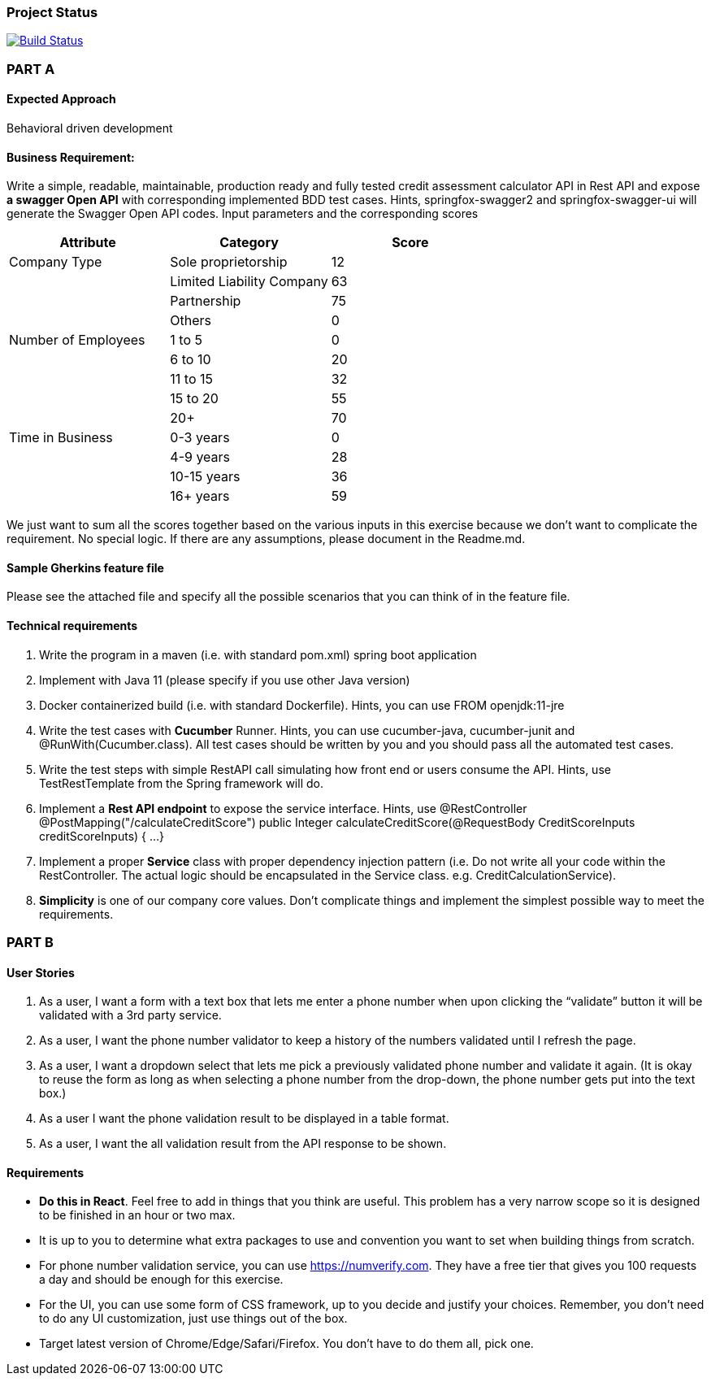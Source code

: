 === Project Status
image:https://travis-ci.com/hei1233212000/seraitrade-coding-challenge.svg?branch=master["Build Status", link="https://travis-ci.com/hei1233212000/seraitrade-coding-challenge"]

=== PART A
==== Expected Approach
Behavioral driven development

==== Business Requirement:
Write a simple, readable, maintainable, production ready and fully tested credit assessment calculator API in Rest API and expose *a swagger Open API* with corresponding implemented BDD test cases. Hints, springfox-swagger2 and springfox-swagger-ui will generate the Swagger Open API codes.
Input parameters and the corresponding scores

|===
|Attribute |Category |Score

|Company Type
|Sole proprietorship
|12

|
|Limited Liability Company
|63

|
|Partnership
|75

|
|Others
|0

|Number of Employees
|1 to 5
|0

|
|6 to 10
|20

|
|11 to 15
|32

|
|15 to 20
|55

|
|20+
|70

|Time in Business
|0-3 years
|0

|
|4-9 years
|28

|
|10-15 years
|36

|
|16+ years
|59

|===

We just want to sum all the scores together based on the various inputs in this exercise because we don't want to complicate the requirement. No special logic. If there are any assumptions, please document in the Readme.md.

==== Sample Gherkins feature file
Please see the attached file and specify all the possible scenarios that you can think of in the feature file.

==== Technical requirements
1. Write the program in a maven (i.e. with standard pom.xml) spring boot application
2. Implement with Java 11 (please specify if you use other Java version)
3. Docker containerized build (i.e. with standard Dockerfile). Hints, you can use FROM openjdk:11-jre
4. Write the test cases with *Cucumber* Runner. Hints, you can use cucumber-java, cucumber-junit and @RunWith(Cucumber.class). All test cases should be written by you and you should pass all the automated test cases.
5. Write the test steps with simple RestAPI call simulating how front end or users consume the API. Hints, use TestRestTemplate from the Spring framework will do.
6. Implement a *Rest API endpoint* to expose the service interface. Hints, use @RestController
@PostMapping("/calculateCreditScore")
public Integer calculateCreditScore(@RequestBody CreditScoreInputs creditScoreInputs) {
...
}
7. Implement a proper *Service* class with proper dependency injection pattern (i.e. Do not write all your code within the RestController. The actual logic should be encapsulated in the Service class. e.g. CreditCalculationService).
8. *Simplicity* is one of our company core values. Don't complicate things and implement the simplest possible way to meet the requirements.

=== PART B

==== User Stories
1. As a user, I want a form with a text box that lets me enter a phone number when upon clicking the “validate” button it will be validated with a 3rd party service.
2. As a user, I want the phone number validator to keep a history of the numbers validated until I refresh the page.
3. As a user, I want a dropdown select that lets me pick a previously validated phone number and validate it again. (It is okay to reuse the form as long as when selecting a phone number from the drop-down, the phone number gets put into the text box.)
4. As a user I want the phone validation result to be displayed in a table format.
5. As a user, I want the all validation result from the API response to be shown.

==== Requirements
• *Do this in React*. Feel free to add in things that you think are useful. This problem has a very narrow scope so it is designed to be finished in an hour or two max.
• It is up to you to determine what extra packages to use and convention you want to set when building things from scratch.
• For phone number validation service, you can use https://numverify.com. They have a free tier that gives you 100 requests a day and should be enough for this exercise.
• For the UI, you can use some form of CSS framework, up to you decide and justify your choices. Remember, you don’t need to do any UI customization, just use things out of the box.
• Target latest version of Chrome/Edge/Safari/Firefox. You don’t have to do them all, pick one.
